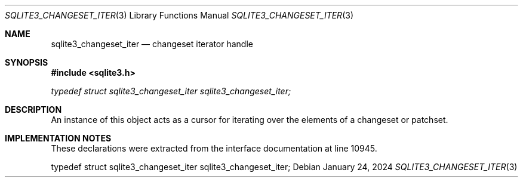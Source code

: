 .Dd January 24, 2024
.Dt SQLITE3_CHANGESET_ITER 3
.Os
.Sh NAME
.Nm sqlite3_changeset_iter
.Nd changeset iterator handle
.Sh SYNOPSIS
.In sqlite3.h
.Vt typedef struct sqlite3_changeset_iter sqlite3_changeset_iter;
.Sh DESCRIPTION
An instance of this object acts as a cursor for iterating over the
elements of a changeset or patchset.
.Sh IMPLEMENTATION NOTES
These declarations were extracted from the
interface documentation at line 10945.
.Bd -literal
typedef struct sqlite3_changeset_iter sqlite3_changeset_iter;
.Ed

